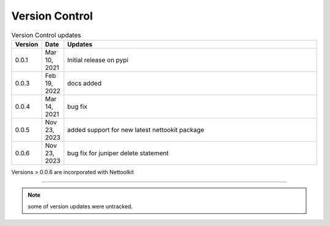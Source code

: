 Version Control
=================================================



.. list-table:: Version Control updates
   :widths: 10 15 200
   :header-rows: 1

   * - Version
     - Date   
     - Updates

   * - 0.0.1
     - Mar 10, 2021
     - Initial release on pypi 
   * - 0.0.3
     - Feb 19, 2022
     - docs added
   * - 0.0.4
     - Mar 14, 2021
     - bug fix
   * - 0.0.5
     - Nov 23, 2023
     - added support for new latest nettookit package
   * - 0.0.6
     - Nov 23, 2023
     - bug fix for juniper delete statement


Versions > 0.0.6 are incorporated with Nettoolkit

-----


.. note::

   some of version updates were untracked.

